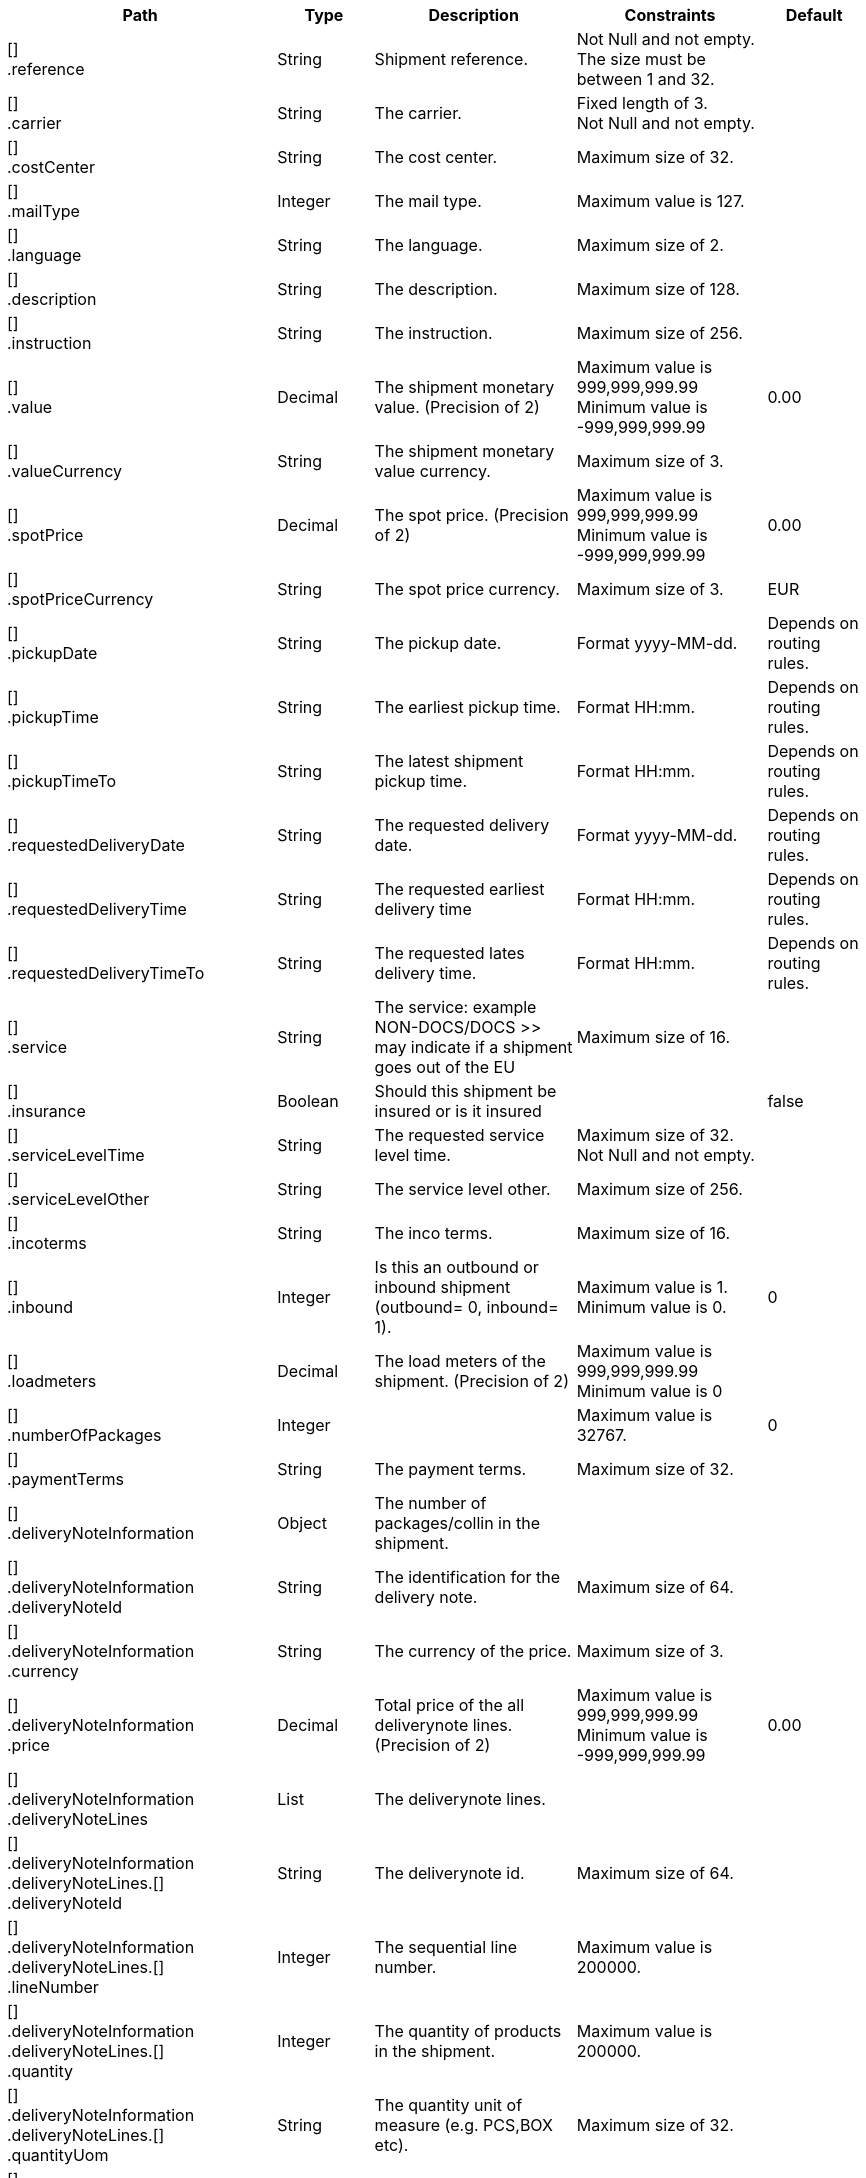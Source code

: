 [cols="2,1,2,2,1"]
|===
|Path|Type|Description|Constraints|Default

|[] +
.reference
|String
|Shipment reference.
|Not Null and not empty. +
 The size must be between 1 and 32. +

|

|[] +
.carrier
|String
|The carrier.
|Fixed length of 3. +
 Not Null and not empty. +

|

|[] +
.costCenter
|String
|The cost center.
|Maximum size of 32. +

|

|[] +
.mailType
|Integer
|The mail type.
|Maximum value is 127. +

|

|[] +
.language
|String
|The language.
|Maximum size of 2. +

|

|[] +
.description
|String
|The description.
|Maximum size of 128. +

|

|[] +
.instruction
|String
|The instruction.
|Maximum size of 256. +

|

|[] +
.value
|Decimal
|The shipment monetary value. (Precision of 2)
|Maximum value is 999,999,999.99 +
 Minimum value is -999,999,999.99 +

|0.00

|[] +
.valueCurrency
|String
|The shipment monetary value currency.
|Maximum size of 3. +

|

|[] +
.spotPrice
|Decimal
|The spot price. (Precision of 2)
|Maximum value is 999,999,999.99 +
 Minimum value is -999,999,999.99 +

|0.00

|[] +
.spotPriceCurrency
|String
|The spot price currency.
|Maximum size of 3. +

|EUR

|[] +
.pickupDate
|String
|The pickup date.
|Format yyyy-MM-dd. +

|Depends on routing rules.

|[] +
.pickupTime
|String
|The earliest pickup time.
|Format HH:mm. +

|Depends on routing rules.

|[] +
.pickupTimeTo
|String
|The latest shipment pickup time.
|Format HH:mm. +

|Depends on routing rules.

|[] +
.requestedDeliveryDate
|String
|The requested delivery date.
|Format yyyy-MM-dd. +

|Depends on routing rules.

|[] +
.requestedDeliveryTime
|String
|The requested earliest delivery time
|Format HH:mm. +

|Depends on routing rules.

|[] +
.requestedDeliveryTimeTo
|String
|The requested lates delivery time.
|Format HH:mm. +

|Depends on routing rules.

|[] +
.service
|String
|The service: example NON-DOCS/DOCS >> may indicate if a shipment goes out of the EU
|Maximum size of 16. +

|

|[] +
.insurance
|Boolean
|Should this shipment be insured or is it insured
|
|false

|[] +
.serviceLevelTime
|String
|The requested service level time.
|Maximum size of 32. +
 Not Null and not empty. +

|

|[] +
.serviceLevelOther
|String
|The service level other.
|Maximum size of 256. +

|

|[] +
.incoterms
|String
|The inco terms.
|Maximum size of 16. +

|

|[] +
.inbound
|Integer
|Is this an outbound or inbound shipment (outbound= 0, inbound= 1).
|Maximum value is 1. +
 Minimum value is 0. +

|0

|[] +
.loadmeters
|Decimal
|The load meters of the shipment. (Precision of 2)
|Maximum value is 999,999,999.99 +
 Minimum value is 0 +

|

|[] +
.numberOfPackages
|Integer
|
|Maximum value is 32767. +

|0

|[] +
.paymentTerms
|String
|The payment terms.
|Maximum size of 32. +

|

|[] +
.deliveryNoteInformation
|Object
|The number of packages/collin in the shipment.
|
|

|[] +
.deliveryNoteInformation +
.deliveryNoteId
|String
|The identification for the delivery note.
|Maximum size of 64. +

|

|[] +
.deliveryNoteInformation +
.currency
|String
|The currency of the price.
|Maximum size of 3. +

|

|[] +
.deliveryNoteInformation +
.price
|Decimal
|Total price of the all deliverynote lines. (Precision of 2)
|Maximum value is 999,999,999.99 +
 Minimum value is -999,999,999.99 +

|0.00

|[] +
.deliveryNoteInformation +
.deliveryNoteLines
|List
|The deliverynote lines.
|
|

|[] +
.deliveryNoteInformation +
.deliveryNoteLines.[] +
.deliveryNoteId
|String
|The deliverynote id.
|Maximum size of 64. +

|

|[] +
.deliveryNoteInformation +
.deliveryNoteLines.[] +
.lineNumber
|Integer
|The sequential line number.
|Maximum value is 200000. +

|

|[] +
.deliveryNoteInformation +
.deliveryNoteLines.[] +
.quantity
|Integer
|The quantity of products in the shipment.
|Maximum value is 200000. +

|

|[] +
.deliveryNoteInformation +
.deliveryNoteLines.[] +
.quantityUom
|String
|The quantity unit of measure (e.g. PCS,BOX etc).
|Maximum size of 32. +

|

|[] +
.deliveryNoteInformation +
.deliveryNoteLines.[] +
.quantityOrder
|Integer
|The quantity that is ordered.
|Maximum value is 200000. +

|

|[] +
.deliveryNoteInformation +
.deliveryNoteLines.[] +
.quantityBackorder
|Integer
|The quantity that is in back order.
|Maximum value is 200000. +

|

|[] +
.deliveryNoteInformation +
.deliveryNoteLines.[] +
.articleId
|String
|The article id.
|Maximum size of 64. +

|

|[] +
.deliveryNoteInformation +
.deliveryNoteLines.[] +
.articleName
|String
|The article name.
|Maximum size of 128. +

|

|[] +
.deliveryNoteInformation +
.deliveryNoteLines.[] +
.description
|String
|The description of the article.
|Maximum size of 256. +

|

|[] +
.deliveryNoteInformation +
.deliveryNoteLines.[] +
.hsCode
|String
|The HS Code.
|Maximum size of 25. +

|

|[] +
.deliveryNoteInformation +
.deliveryNoteLines.[] +
.countryOrigin
|String
|The country of origin.
|Maximum size of 3. +

|

|[] +
.deliveryNoteInformation +
.deliveryNoteLines.[] +
.price
|Decimal
|The price per article. (Precision of 2)
|Maximum value is 999,999,999.99 +
 Minimum value is -999,999,999.99 +

|0.00

|[] +
.deliveryNoteInformation +
.deliveryNoteLines.[] +
.goodsValue
|Decimal
|The value per article. (Precision of 2)
|Maximum value is 999,999,999.99 +
 Minimum value is -999,999,999.99 +

|0.00

|[] +
.deliveryNoteInformation +
.deliveryNoteLines.[] +
.currency
|String
|The currency of the price.
|Maximum size of 3. +

|EUR

|[] +
.deliveryNoteInformation +
.deliveryNoteLines.[] +
.serialNumber
|String
|The serialnumber of the article.
|Maximum size of 64. +

|

|[] +
.deliveryNoteInformation +
.deliveryNoteLines.[] +
.reasonOfExport
|String
|The reason of export. The following values are advised to use: Gift, Intercompany data, Sale, Sample, Repair, Return, Other.
|Maximum size of 64. +

|

|[] +
.deliveryNoteInformation +
.deliveryNoteLines.[] +
.proformaInvoiceDate
|String
|The date for on the proforma invoice.
|Format yyyyMMdd. +

|

|[] +
.deliveryNoteInformation +
.deliveryNoteLines.[] +
.proformaInvoiceNumber
|String
|The number for on the proforma invoice.
|Maximum size of 64. +

|

|[] +
.deliveryNoteInformation +
.deliveryNoteLines.[] +
.proformaInvoiceLineNumber
|String
|The line number for on the proforma invoice.
|Maximum size of 15. +

|

|[] +
.deliveryNoteInformation +
.deliveryNoteLines.[] +
.quantityM2
|Decimal
|The quantity in cubic meters. (Precision of 2)
|Maximum value is 999,999,999.99 +
 Minimum value is 0 +

|

|[] +
.deliveryNoteInformation +
.deliveryNoteLines.[] +
.customerOrder
|String
|The customer order.
|Maximum size of 64. +

|

|[] +
.deliveryNoteInformation +
.deliveryNoteLines.[] +
.articleEanCode
|String
|The article's ean code.
|Maximum size of 64. +

|

|[] +
.deliveryNoteInformation +
.deliveryNoteLines.[] +
.quality
|String
|The quality of the article.
|Maximum size of 64. +

|

|[] +
.deliveryNoteInformation +
.deliveryNoteLines.[] +
.composition
|String
|The composition.
|Maximum size of 128. +

|

|[] +
.deliveryNoteInformation +
.deliveryNoteLines.[] +
.assemblyInstructions
|String
|The assembly instructions.
|Maximum size of 65535. +

|

|[] +
.deliveryNoteInformation +
.deliveryNoteLines.[] +
.grossWeight
|Decimal
|The gross weight per article. (Precision of 2)
|Maximum value is 999,999,999.99 +
 Minimum value is 0 +

|

|[] +
.deliveryNoteInformation +
.deliveryNoteLines.[] +
.nettWeight
|Decimal
|The net weight per article. (Precision of 2)
|Maximum value is 999,999,999.99 +
 Minimum value is 0 +

|

|[] +
.deliveryNoteInformation +
.deliveryNoteLines.[] +
.weightUom
|String
|The weight unit of measure (e.g. KG, LB, OZ).
|Maximum size of 3. +

|

|[] +
.deliveryNoteInformation +
.deliveryNoteLines.[] +
.hsCodeDescription
|String
|The HS Code description.
|Maximum size of 128. +

|

|[] +
.deliveryNoteInformation +
.deliveryNoteLines.[] +
.nettPrice
|Decimal
|The net price per article. (Precision of 2)
|Maximum value is 999,999,999.99 +
 Minimum value is -999,999,999.99 +

|0.00

|[] +
.deliveryNoteInformation +
.deliveryNoteLines.[] +
.proformaInvoiceFreightCharges
|Decimal
|The freight charges for on the proforma invoice. (Precision of 2)
|Maximum value is 999,999,999.99 +
 Minimum value is 0 +

|

|[] +
.deliveryNoteInformation +
.deliveryNoteLines.[] +
.proformaInvoiceInsuranceCharges
|Decimal
|The insurance charges for on the proforma invoice. (Precision of 2)
|Maximum value is 999,999,999.99 +
 Minimum value is 0 +

|

|[] +
.deliveryNoteInformation +
.deliveryNoteLines.[] +
.proformaInvoiceDiscounts
|Decimal
|Thediscount for on the proforma invoice. (Precision of 2)
|Maximum value is 999,999,999.99 +
 Minimum value is 0 +

|

|[] +
.deliveryNoteInformation +
.deliveryNoteLines.[] +
.proformaInvoiceOtherCharges
|Decimal
|The other charges for on the proforma invoice. (Precision of 2)
|Maximum value is 999,999,999.99 +
 Minimum value is 0 +

|

|[] +
.deliveryNoteInformation +
.deliveryNoteLines.[] +
.articleThumbnailUrl
|String
|Url to a thumbnail of the product.
|Maximum size of 1024. +

|

|[] +
.deliveryNoteInformation +
.deliveryNoteLines.[] +
.articleImageUrls
|List
|List of url towards images of the product.
|
|

|[] +
.deliveryNoteInformation +
.deliveryNoteLines.[] +
.articleImageUrls.[] +
.url
|String
|A link to the image of the product.
|Maximum size of 128. +

|

|[] +
.measurements +
.length
|Decimal
|The length of the object (package, dangerous good).
Is ignored when used on shipment level.
Max 2 decimals.
|Maximum value is 999,999,999.99 +
 Minimum value is 0 +

|

|[] +
.measurements +
.width
|Decimal
|The width of the object (package, dangerous good).
Is ignored when used on shipment level.
Max 2 decimals.
|Maximum value is 999,999,999.99 +
 Minimum value is 0 +

|

|[] +
.measurements +
.height
|Decimal
|The height of the object (package, dangerous good).
Is ignored when used on shipment level.
Max 2 decimals.
|Maximum value is 999,999,999.99 +
 Minimum value is 0 +

|

|[] +
.measurements +
.weight
|Decimal
|The weight of the object (shipment, package, dangerous good).
Max 2 decimals.
|Maximum value is 999,999,999.99 +
 Minimum value is 0 +

|

|[] +
.measurements +
.linearUom
|String
|The linear unit of measure (e.g. CM, FT, IN, YD).
|Maximum size of 3. +

|

|[] +
.measurements +
.massUom
|String
|The mass unit of measure (e.g. KG, LB, OZ).
|Maximum size of 3. +

|

|[] +
.additionalReferences
|List
|The additional references.
|
|

|[] +
.additionalReferences.[] +
.type
|String
|The type of the additional reference. Preferred value: ADRCONTENT_ID AGENTREFERENCE CONSOLIDATION_REF CUSTOMER CUSTOMERORDER DELIVERYID DELIVERYNOTE DRIVER_ID ENGINEER INVOICE LOCATION ORDER OTHER PROJECT ROUTE_ID SERVICEPOINT YOUR_REFERENCE
|Mandatory. +
 Maximum size of 64. +

|

|[] +
.additionalReferences.[] +
.value
|String
|The additional reference.
|Maximum size of 1024. +

|

|[] +
.monetaryDetails
|List
|The monetary details.
|
|

|[] +
.monetaryDetails.[] +
.type
|String
|The type of the value.
|Has to match pattern: (GOODS\| +
CUSTOMS\| +
INSURANCE\| +
COD\| +
FREIGHT\| +
TAXES\| +
DUTIES\| +
SPOTPRICE) +

|

|[] +
.monetaryDetails.[] +
.value
|Decimal
|The value.
|
|

|[] +
.monetaryDetails.[] +
.currency
|String
|The currency of the value.
|Maximum size of 3. +

|

|[] +
.addresses
|List
|The addresses, the address indicates the type.
|
|

|[] +
.addresses.[] +
.type
|String
|The type of the address.
|Has to match pattern: (SEND\| +
RECV\| +
INVC\| +
3PTY\| +
SNDO\| +
RCVO\| +
IVCO\| +
3PTO\| +
IMPO\| +
EXPO\| +
BRKR) +
 Maximum size of 4. +
 Not Null and not empty. +

|

|[] +
.addresses.[] +
.name
|String
|The name.
|Maximum size of 64. +
 Not Null and not empty. +

|

|[] +
.addresses.[] +
.addressLine1
|String
|The first address line.
|Maximum size of 64. +
 Not Null and not empty. +

|

|[] +
.addresses.[] +
.addressLine2
|String
|The second address line.
|Maximum size of 64. +

|

|[] +
.addresses.[] +
.addressLine3
|String
|The third address line.
|Maximum size of 64. +

|

|[] +
.addresses.[] +
.houseNo
|String
|The house number.
|Maximum size of 16. +

|

|[] +
.addresses.[] +
.city
|String
|The city.
|Maximum size of 64. +
 Not Null and not empty. +

|

|[] +
.addresses.[] +
.zipCode
|String
|The zip code.
|Maximum size of 16. +
 Not Null and not empty. +

|

|[] +
.addresses.[] +
.state
|String
|The state.
|Maximum size of 16. +

|

|[] +
.addresses.[] +
.country
|String
|The country code.
|Maximum size of 3. +
 Not Null and not empty. +

|

|[] +
.addresses.[] +
.building
|String
|The building name.
|Maximum size of 64. +

|

|[] +
.addresses.[] +
.floor
|String
|The floor level.
|Maximum size of 16. +

|

|[] +
.addresses.[] +
.department
|String
|The department.
|Maximum size of 64. +

|

|[] +
.addresses.[] +
.doorcode
|String
|The doorcode.
|Maximum size of 10. +

|

|[] +
.addresses.[] +
.contact
|String
|The contact information.
|Maximum size of 64. +

|

|[] +
.addresses.[] +
.telNo
|String
|The phone number.
|Maximum size of 32. +

|

|[] +
.addresses.[] +
.faxNo
|String
|The fax number.
|Maximum size of 32. +

|

|[] +
.addresses.[] +
.email
|String
|The email address.
|Maximum size of 256. +

|

|[] +
.addresses.[] +
.accountNumber
|String
|The account number. 
|Maximum size of 32. +

|

|[] +
.addresses.[] +
.customerNumber
|String
|The customer number.
|Maximum size of 32. +

|

|[] +
.addresses.[] +
.vatNumber
|String
|The vat number.
|Maximum size of 32. +

|

|[] +
.addresses.[] +
.residential
|Boolean wrapped in Integer
|Indicator for residential addresses.
|Maximum value is 1. +
 Minimum value is 0. +

|

|[] +
.addresses.[] +
.contactDateOfBirth
|String
|Date of birth.
|Has to match pattern: \d{4}-\d{2}-\d{2}\| +
^$ +

|

|[] +
.addresses.[] +
.contactIdType
|String
|The document type whereby the contact will be identified.
|Maximum size of 64. +

|

|[] +
.addresses.[] +
.contactIdNumber
|String
|The unique number of the identification document.
|Maximum size of 64. +

|

|[] +
.addresses.[] +
.contactIdExpirationDate
|String
|The expiration date of the identification document.
|Has to match pattern: \d{4}-\d{2}-\d{2}\| +
^$\| +
BpI.* +

|

|[] +
.addresses.[] +
.eoriNumber
|String
|The Economic Operators Registration and Identification number.
|Has to match pattern: [A-Z]{2}[\w]{1,15}\| +
^$ +

|

|[] +
.customerDocuments
|List
|The customer documents.
|
|

|[] +
.customerDocuments.[] +
.templateName
|String
|Attached document template.
|Maximum size of 64. +

|

|[] +
.customerDocuments.[] +
.format
|String
|Attached document format, e.g. PDF, PNG, GIF, CSV, etc.
|Maximum size of 8. +

|

|[] +
.customerDocuments.[] +
.content
|String
|Attached document base64 string.
|Maximum size of 524288. +

|

|[] +
.packages
|List
|The packages/collo.
|
|

|[] +
.packages.[] +
.lineNo
|Integer
|The line number for this package.
|Maximum value is 2147483647. +

|

|[] +
.packages.[] +
.shipmentLineId
|String
|The shipment line number for this package. In this field the SSCC code can be mapped.
|Maximum size of 32. +

|

|[] +
.packages.[] +
.packageType
|String
|The package type.
|Maximum size of 16. +

|

|[] +
.packages.[] +
.description
|String
|The description of the goods.
|Maximum size of 128. +

|

|[] +
.packages.[] +
.quantity
|Integer
|The quantity.
|Mandatory. +
 Maximum value is 127. +
 Minimum value is 0. +

|

|[] +
.packages.[] +
.stackable
|Boolean
|Is the package is stackable?
|
|

|[] +
.packages.[] +
.stackHeight
|Integer
|The stack height.
|Maximum value is 32767. +

|1

|[] +
.packages.[] +
.additionalReferences
|List
|The additional reference.
|
|

|[] +
.packages.[] +
.additionalReferences.[] +
.type
|String
|The type of the additional reference. Preferred value: ADRCONTENT_ID AGENTREFERENCE CONSOLIDATION_REF CUSTOMER CUSTOMERORDER DELIVERYID DELIVERYNOTE DRIVER_ID ENGINEER INVOICE LOCATION ORDER OTHER PROJECT ROUTE_ID SERVICEPOINT YOUR_REFERENCE
|Mandatory. +
 Maximum size of 64. +

|

|[] +
.packages.[] +
.additionalReferences.[] +
.value
|String
|The additional reference.
|Maximum size of 1024. +

|

|[] +
.packages.[] +
.monetaryDetails
|List
|The monetary details.
|
|

|[] +
.packages.[] +
.monetaryDetails.[] +
.type
|String
|The type of the value.
|Has to match pattern: (GOODS\| +
CUSTOMS\| +
INSURANCE\| +
COD\| +
FREIGHT\| +
TAXES\| +
DUTIES\| +
SPOTPRICE) +

|

|[] +
.packages.[] +
.monetaryDetails.[] +
.value
|Decimal
|The value.
|
|

|[] +
.packages.[] +
.monetaryDetails.[] +
.currency
|String
|The currency of the value.
|Maximum size of 3. +

|

|[] +
.packages.[] +
.deliveryNoteInfo
|Object
|Delivery note information on collo level, please note to use either shipment level or package level (preferably package level), mixing both could end up in unwanted results to the carrier.
|
|

|[] +
.packages.[] +
.deliveryNoteInfo +
.deliveryNoteId
|String
|The identification for the delivery note.
|Maximum size of 64. +

|

|[] +
.packages.[] +
.deliveryNoteInfo +
.currency
|String
|The currency of the price.
|Maximum size of 3. +

|

|[] +
.packages.[] +
.deliveryNoteInfo +
.price
|Decimal
|Total price of the all deliverynote lines. (Precision of 2)
|Maximum value is 999,999,999.99 +
 Minimum value is -999,999,999.99 +

|0.00

|[] +
.packages.[] +
.deliveryNoteInfo +
.deliveryNoteLines
|List
|The deliverynote lines.
|
|

|[] +
.packages.[] +
.deliveryNoteInfo +
.deliveryNoteLines.[] +
.deliveryNoteId
|String
|The deliverynote id.
|Maximum size of 64. +

|

|[] +
.packages.[] +
.deliveryNoteInfo +
.deliveryNoteLines.[] +
.lineNumber
|Integer
|The sequential line number.
|Maximum value is 200000. +

|

|[] +
.packages.[] +
.deliveryNoteInfo +
.deliveryNoteLines.[] +
.quantity
|Integer
|The quantity of products in the shipment.
|Maximum value is 200000. +

|

|[] +
.packages.[] +
.deliveryNoteInfo +
.deliveryNoteLines.[] +
.quantityUom
|String
|The quantity unit of measure (e.g. PCS,BOX etc).
|Maximum size of 32. +

|

|[] +
.packages.[] +
.deliveryNoteInfo +
.deliveryNoteLines.[] +
.quantityOrder
|Integer
|The quantity that is ordered.
|Maximum value is 200000. +

|

|[] +
.packages.[] +
.deliveryNoteInfo +
.deliveryNoteLines.[] +
.quantityBackorder
|Integer
|The quantity that is in back order.
|Maximum value is 200000. +

|

|[] +
.packages.[] +
.deliveryNoteInfo +
.deliveryNoteLines.[] +
.articleId
|String
|The article id.
|Maximum size of 64. +

|

|[] +
.packages.[] +
.deliveryNoteInfo +
.deliveryNoteLines.[] +
.articleName
|String
|The article name.
|Maximum size of 128. +

|

|[] +
.packages.[] +
.deliveryNoteInfo +
.deliveryNoteLines.[] +
.description
|String
|The description of the article.
|Maximum size of 256. +

|

|[] +
.packages.[] +
.deliveryNoteInfo +
.deliveryNoteLines.[] +
.hsCode
|String
|The HS Code.
|Maximum size of 25. +

|

|[] +
.packages.[] +
.deliveryNoteInfo +
.deliveryNoteLines.[] +
.countryOrigin
|String
|The country of origin.
|Maximum size of 3. +

|

|[] +
.packages.[] +
.deliveryNoteInfo +
.deliveryNoteLines.[] +
.price
|Decimal
|The price per article. (Precision of 2)
|Maximum value is 999,999,999.99 +
 Minimum value is -999,999,999.99 +

|0.00

|[] +
.packages.[] +
.deliveryNoteInfo +
.deliveryNoteLines.[] +
.goodsValue
|Decimal
|The value per article. (Precision of 2)
|Maximum value is 999,999,999.99 +
 Minimum value is -999,999,999.99 +

|0.00

|[] +
.packages.[] +
.deliveryNoteInfo +
.deliveryNoteLines.[] +
.currency
|String
|The currency of the price.
|Maximum size of 3. +

|EUR

|[] +
.packages.[] +
.deliveryNoteInfo +
.deliveryNoteLines.[] +
.serialNumber
|String
|The serialnumber of the article.
|Maximum size of 64. +

|

|[] +
.packages.[] +
.deliveryNoteInfo +
.deliveryNoteLines.[] +
.reasonOfExport
|String
|The reason of export. The following values are advised to use: Gift, Intercompany data, Sale, Sample, Repair, Return, Other.
|Maximum size of 64. +

|

|[] +
.packages.[] +
.deliveryNoteInfo +
.deliveryNoteLines.[] +
.proformaInvoiceDate
|String
|The date for on the proforma invoice.
|Format yyyyMMdd. +

|

|[] +
.packages.[] +
.deliveryNoteInfo +
.deliveryNoteLines.[] +
.proformaInvoiceNumber
|String
|The number for on the proforma invoice.
|Maximum size of 64. +

|

|[] +
.packages.[] +
.deliveryNoteInfo +
.deliveryNoteLines.[] +
.proformaInvoiceLineNumber
|String
|The line number for on the proforma invoice.
|Maximum size of 15. +

|

|[] +
.packages.[] +
.deliveryNoteInfo +
.deliveryNoteLines.[] +
.quantityM2
|Decimal
|The quantity in cubic meters. (Precision of 2)
|Maximum value is 999,999,999.99 +
 Minimum value is 0 +

|

|[] +
.packages.[] +
.deliveryNoteInfo +
.deliveryNoteLines.[] +
.customerOrder
|String
|The customer order.
|Maximum size of 64. +

|

|[] +
.packages.[] +
.deliveryNoteInfo +
.deliveryNoteLines.[] +
.articleEanCode
|String
|The article's ean code.
|Maximum size of 64. +

|

|[] +
.packages.[] +
.deliveryNoteInfo +
.deliveryNoteLines.[] +
.quality
|String
|The quality of the article.
|Maximum size of 64. +

|

|[] +
.packages.[] +
.deliveryNoteInfo +
.deliveryNoteLines.[] +
.composition
|String
|The composition.
|Maximum size of 128. +

|

|[] +
.packages.[] +
.deliveryNoteInfo +
.deliveryNoteLines.[] +
.assemblyInstructions
|String
|The assembly instructions.
|Maximum size of 65535. +

|

|[] +
.packages.[] +
.deliveryNoteInfo +
.deliveryNoteLines.[] +
.grossWeight
|Decimal
|The gross weight per article. (Precision of 2)
|Maximum value is 999,999,999.99 +
 Minimum value is 0 +

|

|[] +
.packages.[] +
.deliveryNoteInfo +
.deliveryNoteLines.[] +
.nettWeight
|Decimal
|The net weight per article. (Precision of 2)
|Maximum value is 999,999,999.99 +
 Minimum value is 0 +

|

|[] +
.packages.[] +
.deliveryNoteInfo +
.deliveryNoteLines.[] +
.weightUom
|String
|The weight unit of measure (e.g. KG, LB, OZ).
|Maximum size of 3. +

|

|[] +
.packages.[] +
.deliveryNoteInfo +
.deliveryNoteLines.[] +
.hsCodeDescription
|String
|The HS Code description.
|Maximum size of 128. +

|

|[] +
.packages.[] +
.deliveryNoteInfo +
.deliveryNoteLines.[] +
.nettPrice
|Decimal
|The net price per article. (Precision of 2)
|Maximum value is 999,999,999.99 +
 Minimum value is -999,999,999.99 +

|0.00

|[] +
.packages.[] +
.deliveryNoteInfo +
.deliveryNoteLines.[] +
.proformaInvoiceFreightCharges
|Decimal
|The freight charges for on the proforma invoice. (Precision of 2)
|Maximum value is 999,999,999.99 +
 Minimum value is 0 +

|

|[] +
.packages.[] +
.deliveryNoteInfo +
.deliveryNoteLines.[] +
.proformaInvoiceInsuranceCharges
|Decimal
|The insurance charges for on the proforma invoice. (Precision of 2)
|Maximum value is 999,999,999.99 +
 Minimum value is 0 +

|

|[] +
.packages.[] +
.deliveryNoteInfo +
.deliveryNoteLines.[] +
.proformaInvoiceDiscounts
|Decimal
|Thediscount for on the proforma invoice. (Precision of 2)
|Maximum value is 999,999,999.99 +
 Minimum value is 0 +

|

|[] +
.packages.[] +
.deliveryNoteInfo +
.deliveryNoteLines.[] +
.proformaInvoiceOtherCharges
|Decimal
|The other charges for on the proforma invoice. (Precision of 2)
|Maximum value is 999,999,999.99 +
 Minimum value is 0 +

|

|packages.[] +
.deliveryNoteInfo +
.deliveryNoteLines.[] +
.articleThumbnailUrl
|String
|Url to a thumbnail of the product.
|Maximum size of 1024. +

|

|packages.[] +
.deliveryNoteInfo +
.deliveryNoteLines.[] +
.articleImageUrls
|List
|List of url towards images of the product.
|
|

|packages.[] +
.deliveryNoteInfo +
.deliveryNoteLines.[] +
.articleImageUrls.[] +
.url
|String
|A link to the image of the product.
|Maximum size of 128. +

|

|[] +
.packages.[] +
.dangerousGoodsInformation
|Object
|The dangerousgoods information.
|
|

|[] +
.packages.[] +
.dangerousGoodsInformation +
.dangerousGoodsGds
|List
|Dangerous goods gds, this object is currently obsolete.
|
|

|[] +
.packages.[] +
.dangerousGoodsInformation +
.dangerousGoods
|List
|The dangerous goods lines
|
|

|[] +
.packages.[] +
.dangerousGoodsInformation +
.dangerousGoods.[] +
.idCode
|String
|The Id code.
|Maximum size of 64. +

|

|[] +
.packages.[] +
.dangerousGoodsInformation +
.dangerousGoods.[] +
.unCode
|String
|The Un code.
|Maximum size of 64. +

|

|[] +
.packages.[] +
.dangerousGoodsInformation +
.dangerousGoods.[] +
.unSubCode
|String
|The Un subcode.
|Maximum size of 64. +

|

|[] +
.packages.[] +
.dangerousGoodsInformation +
.dangerousGoods.[] +
.packingGroup
|String
|The packing group.
|Maximum size of 64. +

|

|[] +
.packages.[] +
.dangerousGoodsInformation +
.dangerousGoods.[] +
.packingType
|String
|The package type.
|Maximum size of 64. +

|

|[] +
.packages.[] +
.dangerousGoodsInformation +
.dangerousGoods.[] +
.packingClassification
|String
|The packing classification.
|Maximum size of 64. +

|

|[] +
.packages.[] +
.dangerousGoodsInformation +
.dangerousGoods.[] +
.packingInstruction
|String
|The packing instruction.
|Maximum size of 64. +

|

|[] +
.packages.[] +
.dangerousGoodsInformation +
.dangerousGoods.[] +
.quantity
|Integer
|The quantity.
|Maximum value is 32767. +

|

|[] +
.packages.[] +
.dangerousGoodsInformation +
.dangerousGoods.[] +
.description
|String
|The description.
|Maximum size of 128. +

|

|[] +
.packages.[] +
.dangerousGoodsInformation +
.dangerousGoods.[] +
.markingIdentifier
|String
|The marking identifier.
|Maximum size of 64. +

|

|[] +
.packages.[] +
.dangerousGoodsInformation +
.dangerousGoods.[] +
.limitedQuantity
|Integer
|The limited quantity.
|Maximum value is 127. +

|

|[] +
.packages.[] +
.dangerousGoodsInformation +
.dangerousGoods.[] +
.instruction
|String
|Instruction.
|Maximum size of 128. +

|

|[] +
.packages.[] +
.dangerousGoodsInformation +
.dangerousGoods.[] +
.limitedQuantityPoints
|Integer
|The limited quantity point.
|Maximum value is 9999. +

|

|[] +
.packages.[] +
.dangerousGoodsInformation +
.dangerousGoods.[] +
.tunnelCode
|String
|The tunnelcode.
|Maximum size of 16. +

|

|[] +
.packages.[] +
.dangerousGoodsInformation +
.dangerousGoods.[] +
.overpackID
|String
|The overpackID
|Maximum size of 24. +

|

|[] +
.packages.[] +
.dangerousGoodsInformation +
.dangerousGoods.[] +
.isHazardousSubstance
|Boolean
|Hazardous substance indicator.
|
|

|[] +
.packages.[] +
.dangerousGoodsInformation +
.dangerousGoods.[] +
.internationalTechnicalName
|String
|The international technical name.
|Maximum size of 256. +

|

|[] +
.packages.[] +
.dangerousGoodsInformation +
.dangerousGoods.[] +
.localTechnicalName
|String
|The local technical name
|Maximum size of 256. +

|

|[] +
.packages.[] +
.dangerousGoodsInformation +
.dangerousGoods.[] +
.properInternationalShippingName
|String
|The proper international shipping name
|Maximum size of 256. +

|

|[] +
.packages.[] +
.dangerousGoodsInformation +
.dangerousGoods.[] +
.properLocalShippingName
|String
|The proper local shipping name
|Maximum size of 256. +

|

|[] +
.packages.[] +
.dangerousGoodsInformation +
.dangerousGoods.[] +
.classificationCode
|String
|The classification code.
|Maximum size of 12. +

|

|[] +
.packages.[] +
.dangerousGoodsInformation +
.dangerousGoods.[] +
.regulation +
.level
|String
|The regulation level.
|Maximum size of 2. +

|

|[] +
.packages.[] +
.dangerousGoodsInformation +
.dangerousGoods.[] +
.regulation +
.type
|String
|The regulation type.
|Maximum size of 5. +

|

|[] +
.packages.[] +
.dangerousGoodsInformation +
.dangerousGoods.[] +
.hazardClass +
.primary
|String
|The primary hazard class.
|Maximum size of 3. +

|

|[] +
.packages.[] +
.dangerousGoodsInformation +
.dangerousGoods.[] +
.hazardClass +
.secondary
|String
|The secondary hazard class.
|Maximum size of 3. +

|

|[] +
.packages.[] +
.dangerousGoodsInformation +
.dangerousGoods.[] +
.hazardClass +
.tertiary
|String
|The tertiary hazard class.
|Maximum size of 3. +

|

|[] +
.packages.[] +
.dangerousGoodsInformation +
.dangerousGoods.[] +
.temperature +
.flashPoint
|Decimal
|The flash point.
|Maximum value is 999,999,999.99 +
 Minimum value is 0 +

|

|[] +
.packages.[] +
.dangerousGoodsInformation +
.dangerousGoods.[] +
.temperature +
.controlTemperature
|Decimal
|The control temperature.
|Maximum value is 999,999,999.99 +
 Minimum value is 0 +

|

|[] +
.packages.[] +
.dangerousGoodsInformation +
.dangerousGoods.[] +
.temperature +
.emergencyTemperature
|Decimal
|The emergency temperature.
|Maximum value is 999,999,999.99 +
 Minimum value is 0 +

|

|[] +
.packages.[] +
.dangerousGoodsInformation +
.dangerousGoods.[] +
.temperature +
.temperatureUom
|String
|The temperature units-of-measure.
|Maximum size of 1. +

|

|[] +
.packages.[] +
.dangerousGoodsInformation +
.dangerousGoods.[] +
.measurements
|Object
|The measurements.
|
|

|[] +
.packages.[] +
.dangerousGoodsInformation +
.dangerousGoods.[] +
.measurements +
.length
|Decimal
|The length of the object (package, dangerous good).
Is ignored when used on shipment level.
Max 2 decimals.
|Maximum value is 999,999,999.99 +
 Minimum value is 0 +

|

|[] +
.packages.[] +
.dangerousGoodsInformation +
.dangerousGoods.[] +
.measurements +
.width
|Decimal
|The width of the object (package, dangerous good).
Is ignored when used on shipment level.
Max 2 decimals.
|Maximum value is 999,999,999.99 +
 Minimum value is 0 +

|

|[] +
.packages.[] +
.dangerousGoodsInformation +
.dangerousGoods.[] +
.measurements +
.height
|Decimal
|The height of the object (package, dangerous good).
Is ignored when used on shipment level.
Max 2 decimals.
|Maximum value is 999,999,999.99 +
 Minimum value is 0 +

|

|[] +
.packages.[] +
.dangerousGoodsInformation +
.dangerousGoods.[] +
.measurements +
.linearUom
|String
|The linear unit of measure (e.g. CM, FT, IN, YD).
|Maximum size of 3. +

|

|[] +
.packages.[] +
.dangerousGoodsInformation +
.dangerousGoods.[] +
.measurements +
.massUom
|String
|The mass unit of measure (e.g. KG, LB, OZ).
|Maximum size of 3. +

|

|[] +
.packages.[] +
.dangerousGoodsInformation +
.dangerousGoods.[] +
.measurements +
.netExplosiveMassUom
|String
|The net explosive mass units-of-measure.
|Maximum size of 2. +

|

|[] +
.packages.[] +
.dangerousGoodsInformation +
.dangerousGoods.[] +
.measurements +
.netExplosiveMass
|Decimal
|The net explosive mass.
|Maximum value is 1,000,000,000 +
 Minimum value is 0 +

|

|[] +
.packages.[] +
.dangerousGoodsInformation +
.dangerousGoods.[] +
.netWeight
|Decimal
|The nett weight. (Precision of 2)
|Maximum value is 999,999,999.99 +
 Minimum value is 0 +

|

|[] +
.packages.[] +
.dangerousGoodsInformation +
.dangerousGoods.[] +
.grossWeight
|Decimal
|The gross weight.
|Maximum value is 999,999,999.99 +
 Minimum value is 0 +

|

|[] +
.packages.[] +
.dangerousGoodsInformation +
.dangerousGoods.[] +
.volume
|Decimal
|The volume. (Precision of 2)
|Maximum value is 999,999,999.99 +
 Minimum value is 0 +

|

|[] +
.packages.[] +
.dangerousGoodsInformation +
.dangerousGoods.[] +
.volumeUom
|String
|The volume units-of-measure.
|Maximum size of 8. +

|

|[] +
.packages.[] +
.dangerousGoodsInformation +
.dangerousGoods.[] +
.authorizationCode
|String
|The authorization code.
|Maximum size of 24. +

|

|[] +
.packages.[] +
.measurements +
.length
|Decimal
|The length of the object (package, dangerous good).
Is ignored when used on shipment level.
Max 2 decimals.
|Maximum value is 999,999,999.99 +
 Minimum value is 0 +

|

|[] +
.packages.[] +
.measurements +
.width
|Decimal
|The width of the object (package, dangerous good).
Is ignored when used on shipment level.
Max 2 decimals.
|Maximum value is 999,999,999.99 +
 Minimum value is 0 +

|

|[] +
.packages.[] +
.measurements +
.height
|Decimal
|The height of the object (package, dangerous good).
Is ignored when used on shipment level.
Max 2 decimals.
|Maximum value is 999,999,999.99 +
 Minimum value is 0 +

|

|[] +
.packages.[] +
.measurements +
.weight
|Decimal
|The weight of the object (shipment, package, dangerous good).
Max 2 decimals.
|Maximum value is 999,999,999.99 +
 Minimum value is 0 +

|

|[] +
.packages.[] +
.measurements +
.calculatedWeight
|Decimal
|
|Maximum value is 999,999,999.99 +
 Minimum value is 0 +

|

|[] +
.packages.[] +
.customerDocuments
|List
|The customer documents.
|
|

|[] +
.packages.[] +
.customerDocuments.[] +
.templateName
|String
|Attached document template.
|Maximum size of 64. +

|

|[] +
.packages.[] +
.customerDocuments.[] +
.format
|String
|Attached document format, e.g. PDF, PNG, GIF, CSV, etc.
|Maximum size of 8. +

|

|[] +
.packages.[] +
.customerDocuments.[] +
.content
|String
|Attached document base64 string.
|Maximum size of 524288. +

|

|[] +
.measurements +
.linearUom
|String
|The linear unit of measure (e.g. CM, FT, IN, YD).
|Maximum size of 3. +

|

|[] +
.measurements +
.massUom
|String
|The mass unit of measure (e.g. KG, LB, OZ).
|Maximum size of 3. +

|

|===
